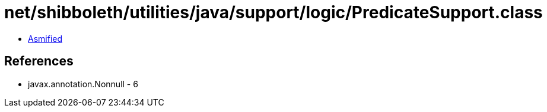 = net/shibboleth/utilities/java/support/logic/PredicateSupport.class

 - link:PredicateSupport-asmified.java[Asmified]

== References

 - javax.annotation.Nonnull - 6
